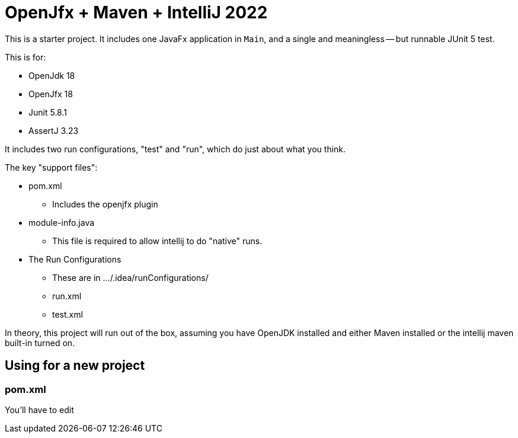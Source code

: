 # OpenJfx + Maven + IntelliJ 2022

This is a starter project. It includes one JavaFx application in `Main`, and a single and meaningless -- but runnable JUnit 5 test.

This is for:

* OpenJdk 18
* OpenJfx 18
* Junit 5.8.1
* AssertJ 3.23

It includes two run configurations, "test" and "run", which do just about what you think.

The key "support files":

*    pom.xml
**        Includes the openjfx plugin
* module-info.java
**        This file is required to allow intellij to do "native" runs.
* The Run Configurations
** These are in .../.idea/runConfigurations/
** run.xml
** test.xml

In theory, this project will run out of the box, assuming you have OpenJDK installed and either Maven installed or the intellij maven built-in turned on.

## Using for a new project

### pom.xml

You'll have to edit
